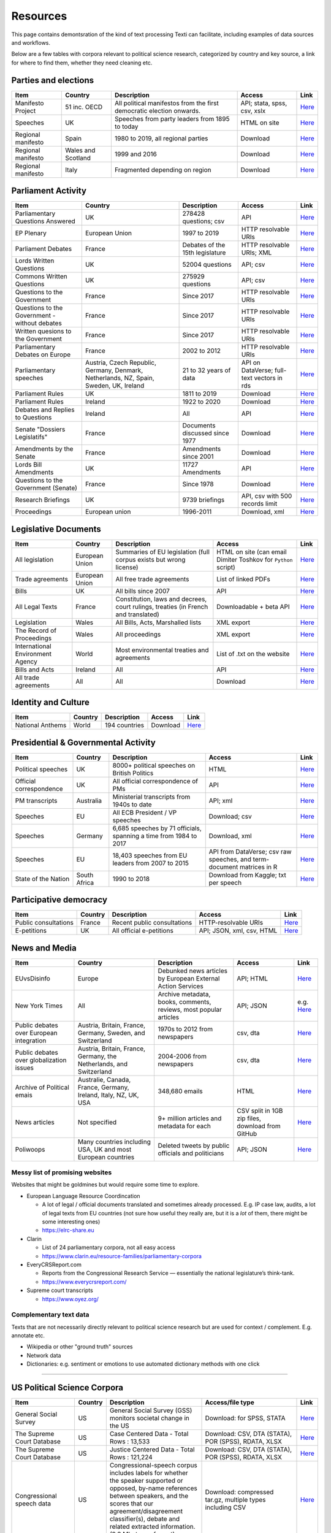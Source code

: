.. _Resources:

#################
Resources
#################

This page contains demontsration of the kind of text processing Texti can facilitate, including examples of data sources and workflows.


Below are a few tables with corpora relevant to political science research, categorized by country and key source, a link for where to find them, whether they need cleaning etc. 

Parties and elections
^^^^^^^^^^^^^^^^^^^^^

.. list-table::
   :header-rows: 1

   * - Item
     - Country
     - Description
     - Access
     - Link
   * - Manifesto Project
     - 51 inc. OECD
     - All political manifestos from the first democratic election onwards.
     - API; stata, spss, csv, xslx
     - `Here <https://visuals.manifesto-project.wzb.eu/mpdb-shiny/cmp_dashboard_corpus_doc/>`_
   * - Speeches
     - UK
     - Speeches from party leaders from 1895 to today
     - HTML on site
     - `Here <http://www.britishpoliticalspeech.org/speech-archive.htm>`_
   * - Regional manifesto
     - Spain
     - 1980 to 2019, all regional parties
     - Download
     - `Here <http://www.regionalmanifestosproject.com/ingles/download-dataset>`_
   * - Regional manifesto
     - Wales and Scotland
     - 1999 and 2016
     - Download
     - `Here <http://www.regionalmanifestosproject.com/ingles/download-dataset>`_
   * - Regional manifesto
     - Italy
     - Fragmented depending on region
     - Download
     - `Here <http://www.regionalmanifestosproject.com/ingles/download-dataset>`_


Parliament Activity
^^^^^^^^^^^^^^^^^^^

.. list-table::
   :header-rows: 1

   * - Item
     - Country
     - Description
     - Access
     - Link
   * - Parliamentary Questions Answered
     - UK
     - 278428 questions; csv
     - API
     - `Here <http://explore.data.parliament.uk/?endpoint=answeredquestions#download-list>`_
   * - EP Plenary
     - European Union
     - 1997 to 2019
     - HTTP resolvable URIs
     - `Here <https://linkedpolitics.project.cwi.nl/web/html/home.html>`_
   * - Parliament Debates
     - France
     - Debates of the 15th legislature
     - HTTP resolvable URIs; XML
     - `Here <http://data.assemblee-nationale.fr/travaux-parlementaires/debats>`_
   * - Lords Written Questions
     - UK
     - 52004 questions
     - API; csv
     - `Here <http://explore.data.parliament.uk/?endpoint=lordswrittenquestions#download-list>`_
   * - Commons Written Questions
     - UK
     - 275929 questions
     - API; csv
     - `Here <http://explore.data.parliament.uk/?endpoint=commonswrittenquestions#download-list>`_
   * - Questions to the  Government
     - France
     - Since 2017
     - HTTP resolvable URIs
     - `Here <http://data.assemblee-nationale.fr/travaux-parlementaires/questions/questions-au-gouvernement>`_
   * - Questions to the  Government - without debates
     - France
     - Since 2017
     - HTTP resolvable URIs
     - `Here <http://data.assemblee-nationale.fr/travaux-parlementaires/questions/questions-orales-sans-debat>`_
   * - Written quesions to  the Government
     - France
     - Since 2017
     - HTTP resolvable URIs
     - `Here <http://data.assemblee-nationale.fr/travaux-parlementaires/questions/questions-ecrites>`_
   * - Parliamentary Debates  on Europe
     - France
     - 2002 to 2012
     - HTTP resolvable URIs
     - `Here <https://www.ortolang.fr/market/item/fr-parl/v1>`_
   * - Parliamentary speeches
     - Austria, Czech Republic, Germany, Denmark, Netherlands, NZ, Spain, Sweden, UK, Ireland
     - 21 to 32 years of data
     - API on DataVerse; full-text vectors in rds
     - `Here <https://dataverse.harvard.edu/dataset.xhtml?persistentId=doi:10.7910/DVN/L4OAKN>`_
   * - Parliament Rules
     - UK
     - 1811 to 2019
     - Download
     - `Here <https://parlrulesdata.org>`_
   * - Parliament Rules
     - Ireland
     - 1922 to 2020
     - Download
     - `Here <https://parlrulesdata.org>`_
   * - Debates and Replies to Questions
     - Ireland
     - All
     - API
     - `Here <https://api.oireachtas.ie>`_
   * - Senate "Dossiers Legislatifs"
     - France
     - Documents discussed since 1977
     - Download
     - `Here <https://data.senat.fr/dosleg/>`_
   * - Amendments by the Senate
     - France
     - Amendments since 2001
     - Download
     - `Here <Amendements>`_
   * - Lords Bill Amendments
     - UK
     - 11727 Amendments
     - API
     - `Here <http://explore.data.parliament.uk/?endpoint=lordsbillamendments#download-list>`_
   * - Questions to the Government (Senate)
     - France
     - Since 1978
     - Download
     - `Here <https://data.senat.fr/la-base-questions/>`_
   * - Research Briefings
     - UK
     - 9739 briefings
     - API, csv with 500 records limit
     - `Here <http://explore.data.parliament.uk/?endpoint=researchbriefings#download-list>`_
   * - Proceedings
     - European union
     - 1996-2011
     - Download, xml
     - `Here <https://www.statmt.org/europarl/>`_


Legislative Documents
^^^^^^^^^^^^^^^^^^^^^

.. list-table::
   :header-rows: 1

   * - Item
     - Country
     - Description
     - Access
     - Link
   * - All legislation
     - European Union
     - Summaries of EU legislation (full corpus exists but wrong license)
     - HTML on site (can email Dimiter Toshkov for ``Python`` script)
     - `Here <https://eur-lex.europa.eu/browse/summaries.html>`_
   * - Trade agreements
     - European Union
     - All free trade agreements
     - List of linked PDFs
     - `Here <https://trade.ec.europa.eu/tradehelp/free-trade-agreements>`_
   * - Bills
     - UK
     - All bills since 2007
     - API
     - `Here <http://explore.data.parliament.uk/?endpoint=bills>`_
   * - All Legal Texts
     - France
     - Constitution, laws and decrees, court rulings, treaties (in French and translated)
     - Downloadable + beta API
     - `Here <https://www.legifrance.gouv.fr>`_
   * - Legislation
     - Wales
     - All Bills, Acts, Marshalled lists
     - XML export
     - `Here <https://senedd.wales/en/help/our-information/Pages/Open-data.aspx>`_
   * - The Record of Proceedings
     - Wales
     - All proceedings
     - XML export
     - `Here <https://senedd.wales/en/help/our-information/Pages/Open-data.aspx>`_
   * - International Environment Agency
     - World
     - Most environmental treaties and agreements
     - List of .txt on the website
     - `Here <https://iea.uoregon.edu/text-index>`_
   * - Bills and Acts
     - Ireland
     - All
     - API
     - `Here <https://api.oireachtas.ie>`_
   * - All trade agreements
     - All
     - All
     - Download
     - `Here <https://github.com/mappingtreaties/tota>`_



Identity and Culture
^^^^^^^^^^^^^^^^^^^^

.. list-table::
   :header-rows: 1

   * - Item
     - Country
     - Description
     - Access
     - Link
   * - National Anthems
     - World
     - 194 countries
     - Download
     - `Here <https://dataverse.harvard.edu/dataset.xhtml?persistentId=doi:10.7910/DVN/PZG8TH>`_



Presidential & Governmental Activity
^^^^^^^^^^^^^^^^^^^^^^^^^^^^^^^^^^^^

.. list-table::
   :header-rows: 1

   * - Item
     - Country
     - Description
     - Access
     - Link
   * - Political speeches
     - UK
     - 8000+ political speeches on British Politics
     - HTML
     - `Here <http://www.ukpol.co.uk>`_
   * - Official correspondence
     - UK
     - All official correspondence of PMs
     - API
     - `Here <https://www.nationalarchives.gov.uk/help-with-your-research/research-guides/prime-ministers-office-records/>`_
   * - PM transcripts
     - Australia
     - Ministerial transcripts from 1940s to date
     - API; xml
     - `Here <https://pmtranscripts.pmc.gov.au/developers>`_
   * - Speeches
     - EU
     - All ECB President / VP speeches
     - Download; csv
     - `Here <https://www.ecb.europa.eu/press/key/html/downloads.en.html>`_
   * - Speeches
     - Germany
     - 6,685 speeches by 71 officials, spanning a time from 1984 to 2017
     - Download, xml
     - `Here <http://adrien.barbaresi.eu/corpora/speeches/>`_
   * - Speeches
     - EU
     - 18,403 speeches from EU leaders from 2007 to 2015
     - API from DataVerse; csv raw speeches, and term-document matrices in R
     - `Here <https://dataverse.harvard.edu/dataset.xhtml?persistentId=doi:10.7910/DVN/XPCVEI>`_
   * - State of the Nation
     - South Africa
     - 1990 to 2018
     - Download from Kaggle; txt per speech
     - `Here <https://www.kaggle.com/allank/state-of-the-nation-1990-2017>`_


Participative democracy
^^^^^^^^^^^^^^^^^^^^^^^

.. list-table::
   :header-rows: 1

   * - Item
     - Country
     - Description
     - Access
     - Link
   * - Public consultations
     - France
     - Recent public consultations
     - HTTP-resolvable URIs
     - `Here <http://data.assemblee-nationale.fr/autres/consultations-citoyennes>`_
   * - E-petitions
     - UK
     - All official e-petitions
     - API; JSON, xml, csv, HTML
     - `Here <https://explore.data.parliament.uk/?learnmore=e-Petitions>`_



News and Media
^^^^^^^^^^^^^^

.. list-table::
   :header-rows: 1

   * - Item
     - Country
     - Description
     - Access
     - Link
   * - EUvsDisinfo
     - Europe
     - Debunked news articles by European External Action Services
     - API; HTML
     - `Here <https://euvsdisinfo.eu/disinformation-cases/>`_
   * - New York Times
     - All
     - Archive metadata, books, comments, reviews, most popular articles
     - API; JSON
     - e.g. `Here <https://developer.nytimes.com/apis>`_
   * - Public debates over European integration
     - Austria, Britain, France, Germany, Sweden, and Switzerland
     - 1970s to 2012 from newspapers
     - csv, dta
     - `Here <https://poldem.eui.eu/download/>`_
   * - Public debates over globalization issues
     - Austria, Britain, France, Germany, the Netherlands, and Switzerland
     - 2004-2006 from newspapers
     - csv, dta
     - `Here <https://poldem.eui.eu/download/>`_
   * - Archive of Political emais
     - Australie, Canada, France, Germany, Ireland, Italy, NZ, UK, USA
     - 348,680 emails
     - HTML
     - `Here <http://politicalemails.org>`_
   * - News articles
     - Not specified
     - 9+ million articles and metadata for each
     - CSV split in 1GB zip files, download from GitHub
     - `Here <https://github.com/several27/FakeNewsCorpus>`_
   * - Poliwoops
     - Many countries including USA, UK and most European countries
     - Deleted tweets by public officials and politicians
     - API; JSON
     - `Here <https://www.politwoops.co.uk/page/api>`_


Messy list of promising websites
--------------------------------

Websites that might be goldmines but would require some time to explore. 


* European Language Resource Coordincation

  * A lot of legal / official documents translated and sometimes already processed. E.g. IP case law, audits, a lot of legal texts from EU countries (not sure how useful they really are, but it is a *lot* of them, there might be some interesting ones)
  * https://elrc-share.eu

* 
  Clarin


  * List of 24 parliamentary corpora, not all easy access
  * https://www.clarin.eu/resource-families/parliamentary-corpora

* 
  EveryCRSReport.com 


  * Reports from the Congressional Research Service — essentially the national legislature’s think-tank. 
  * https://www.everycrsreport.com/

* Supreme court transcripts

  * https://www.oyez.org/

Complementary text data
-----------------------

Texts that are not necessarily directly relevant to political science research but are used for context / complement. E.g. annotate etc.


* Wikipedia or other "ground truth" sources
* Network data
* Dictionaries: e.g. sentiment or emotions to use automated dictionary methods with one click

----

US Political Science Corpora
^^^^^^^^^^^^^^^^^^^^^^^^^^^^

.. list-table::
   :header-rows: 1

   * - Item
     - Country
     - Description
     - Access/file type
     - Link
   * - General Social Survey
     - US
     - General Social Survey (GSS) monitors societal change in the US
     - Download: for SPSS, STATA
     - `Here <http://gss.norc.org/get-the-data>`_
   * - The Supreme Court Database
     - US
     - Case Centered Data - Total Rows : 13,533
     - Download: CSV, DTA (STATA), POR (SPSS), RDATA, XLSX
     - `Here <http://scdb.wustl.edu/data.php>`_
   * - The Supreme Court Database
     - US
     - Justice Centered Data - Total Rows : 121,224
     - Download: CSV, DTA (STATA), POR (SPSS), RDATA, XLSX
     - `Here <http://scdb.wustl.edu/data.php>`_
   * - Congressional speech data
     - US
     - Congressional-speech corpus includes labels for whether the speaker supported or opposed, by-name references between speakers, and the scores that our agreement/disagreement classifier(s), debate and related extracted information. (9.8 Mb, tar.gz format)
     - Download: compressed tar.gz, multiple types including CSV
     - `Here <http://www.cs.cornell.edu/home/llee/data/convote.html>`_
   * - ANES
     - US
     - Electoral behavior, political participation, and public opinion studies - Time Series Studies , Pilot Studies, Special Studies
     - Download
     - `Here <https://electionstudies.org/data-center/>`_
   * - CorPS
     - US
     - CORPS is a corpus of political speeches tagged with specific audience reactions, such as APPLAUSE or LAUGHTER.
     - Request from marco.guerini[at]trentorise.eu and strappa[at]fbk.eu
     - `Here <https://hlt-nlp.fbk.eu/corps>`_
   * - Congressional Record for the 43rd-114th Congresses
     - US
     - Parsed Speeches and Phrase Counts
     - Download: zip of organized txt files
     - `Here <https://data.stanford.edu/congress_text>`_
   * - GDELT
     - US
     - All events from broadcast, print, and web news from nearly every corner of every country in over 100 languages
     - Download: CSV 
     - `Here <https://www.gdeltproject.org/data.html#rawdatafiles>`_
   * - The American Presidency Project
     - US
     - Presidential documents, papers, press, orders, memoranda etc
     - HTML
     - `Here <https://www.presidency.ucsb.edu/documents>`_
   * - Full text corpus data
     - US
     - 10 large corpora of English: iWeb, COCA, COHA, NOW, Coronavirus, GloWbE, TV Corpus, Movie Corpus, Soap Corpus, Wikipedia
     - Purchase raw data in 3 formats
     - `Here <https://www.corpusdata.org/>`_
   * - GovInfo
     - US
     - Congressional Bills; Bill Status; Bill Summaries; Commerce Business Daily; Code of Federal Regulations (Annual Edition); Electronic Code of Federal Regulations; Federal Register; United States Government Manual; House Rules and Manual; Privacy Act Issuances; Public Papers of the Presidents of the United States; Supreme Court Decisions 1937-1975 (FLITE)
     - Download: XML
     - `Here <https://www.govinfo.gov/bulkdata>`_
   * - DIME PLUS
     - US
     - Database on Ideology, Money in Politics, and Elections: Public version 2.0
     - Download: compressed CSV
     - `Here <https://data.stanford.edu/dime>`_
   * - Replication data for: Tracing the Flow of Policy Ideas in Legislatures: A Text Reuse Approach
     - US
     - Replication Data
     - Download: compressed archive 
     - `Here <https://dataverse.harvard.edu/dataset.xhtml?persistentId=doi:10.7910/DVN/27584>`_
   * - CONGRESSIONAL & FEDERAL - Government Web Harvests
     - US
     - The National Archives and Records Administration (NARA) web harvests (i.e. capture) of Federal Agency public web sites since 2004
     - Web harvests
     - `Here <https://www.webharvest.gov/>`_
   * - Congress.gov - Bill Status
     - US
     - Bill Status data includes all data from the existing Bill Summaries data se
     - XML bulk data; API
     - `Here <https://www.congress.gov/about/data>`_

